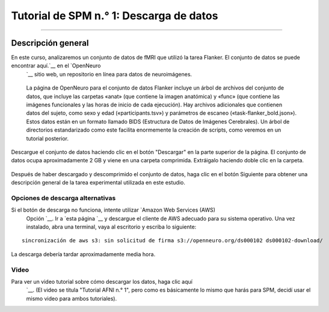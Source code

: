 

.. _SPM_01_Descarga de datos:

=====================================
Tutorial de SPM n.° 1: Descarga de datos
=====================================

---------------

Descripción general
--------

En este curso, analizaremos un conjunto de datos de fMRI que utilizó la tarea Flanker. El conjunto de datos se puede encontrar aquí.`__ en el `OpenNeuro 
    `__ sitio web, un repositorio en línea para datos de neuroimágenes.


.. figure:: OpenNeuro_Flanker.png

    La página de OpenNeuro para el conjunto de datos Flanker incluye un árbol de archivos del conjunto de datos, que incluye las carpetas «anat» (que contiene la imagen anatómica) y «func» (que contiene las imágenes funcionales y las horas de inicio de cada ejecución). Hay archivos adicionales que contienen datos del sujeto, como sexo y edad («participants.tsv») y parámetros de escaneo («task-flanker_bold.json»). Estos datos están en un formato llamado BIDS (Estructura de Datos de Imágenes Cerebrales). Un árbol de directorios estandarizado como este facilita enormemente la creación de scripts, como veremos en un tutorial posterior.
    
    
Descargue el conjunto de datos haciendo clic en el botón "Descargar" en la parte superior de la página. El conjunto de datos ocupa aproximadamente 2 GB y viene en una carpeta comprimida. Extráigalo haciendo doble clic en la carpeta.

.. figure:: OpenNeuro_DownloadButton.png


Después de haber descargado y descomprimido el conjunto de datos, haga clic en el botón Siguiente para obtener una descripción general de la tarea experimental utilizada en este estudio.

Opciones de descarga alternativas
****************************

Si el botón de descarga no funciona, intente utilizar `Amazon Web Services (AWS)
     Opción `__. Ir a `esta página 
     `__ y descargue el cliente de AWS adecuado para su sistema operativo. Una vez instalado, abra una terminal, vaya al escritorio y escriba lo siguiente:

::

    sincronización de aws s3: sin solicitud de firma s3://openneuro.org/ds000102 ds000102-download/

La descarga debería tardar aproximadamente media hora.


Video
*****

Para ver un video tutorial sobre cómo descargar los datos, haga clic aquí
     `__. (El video se titula "Tutorial AFNI n.° 1", pero como es básicamente lo mismo que harás para SPM, decidí usar el mismo video para ambos tutoriales).

     
    
   

